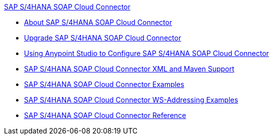 .xref:index.adoc[SAP S/4HANA SOAP Cloud Connector]
* xref:index.adoc[About SAP S/4HANA SOAP Cloud Connector]
* xref:sap-s4hana-soap-connector-upgrade-migrate.adoc[Upgrade SAP S/4HANA SOAP Cloud Connector]
* xref:sap-s4hana-soap-connector-studio.adoc[Using Anypoint Studio to Configure SAP S/4HANA SOAP Cloud Connector]
* xref:sap-s4hana-soap-connector-xml-maven.adoc[SAP S/4HANA SOAP Cloud Connector XML and Maven Support]
* xref:sap-s4hana-soap-connector-examples.adoc[SAP S/4HANA SOAP Cloud Connector Examples]
* xref:sap-s4hana-soap-connector-ws-addressing.adoc[SAP S/4HANA SOAP Cloud Connector WS-Addressing Examples]
* xref:sap-s4hana-soap-connector-reference.adoc[SAP S/4HANA SOAP Cloud Connector Reference]
